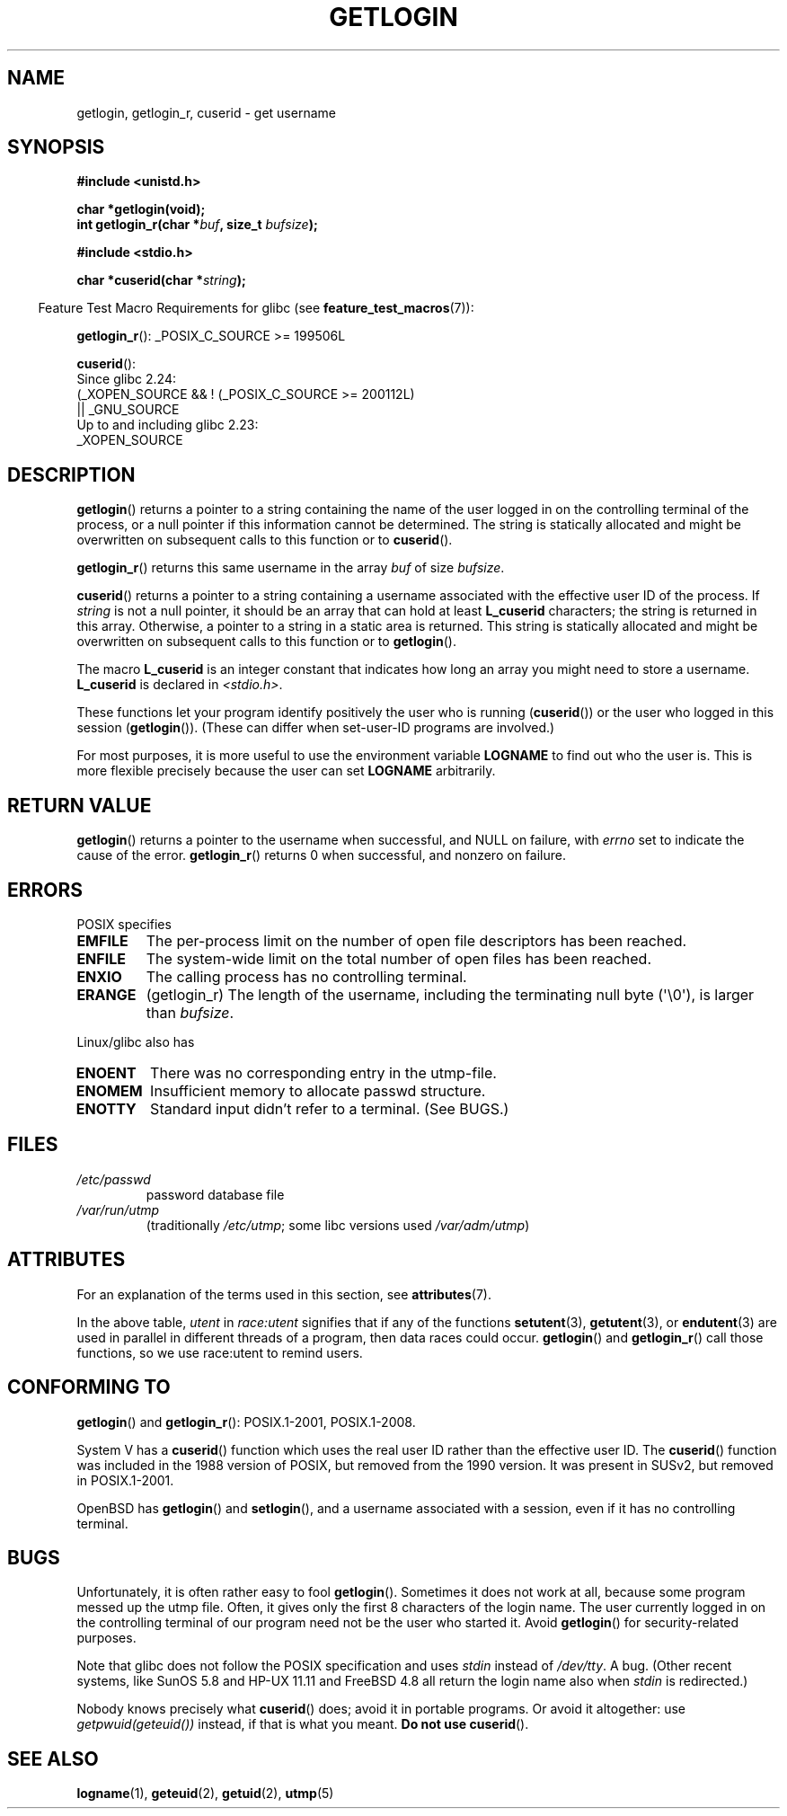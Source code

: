 .\" Copyright 1995  James R. Van Zandt <jrv@vanzandt.mv.com>
.\"
.\" %%%LICENSE_START(VERBATIM)
.\" Permission is granted to make and distribute verbatim copies of this
.\" manual provided the copyright notice and this permission notice are
.\" preserved on all copies.
.\"
.\" Permission is granted to copy and distribute modified versions of this
.\" manual under the conditions for verbatim copying, provided that the
.\" entire resulting derived work is distributed under the terms of a
.\" permission notice identical to this one.
.\"
.\" Since the Linux kernel and libraries are constantly changing, this
.\" manual page may be incorrect or out-of-date.  The author(s) assume no
.\" responsibility for errors or omissions, or for damages resulting from
.\" the use of the information contained herein.  The author(s) may not
.\" have taken the same level of care in the production of this manual,
.\" which is licensed free of charge, as they might when working
.\" professionally.
.\"
.\" Formatted or processed versions of this manual, if unaccompanied by
.\" the source, must acknowledge the copyright and authors of this work.
.\" %%%LICENSE_END
.\"
.\" Changed Tue Sep 19 01:49:29 1995, aeb: moved from man2 to man3
.\"  added ref to /etc/utmp, added BUGS section, etc.
.\" modified 2003 Walter Harms, aeb - added getlogin_r, note on stdin use
.TH GETLOGIN 3 2019-03-06 "GNU" "Linux Programmer's Manual"
.SH NAME
getlogin, getlogin_r, cuserid \- get username
.SH SYNOPSIS
.B #include <unistd.h>
.PP
.B "char *getlogin(void);"
.br
.BI "int getlogin_r(char *" buf ", size_t " bufsize );
.PP
.B #include <stdio.h>
.PP
.BI "char *cuserid(char *" string );
.PP
.in -4n
Feature Test Macro Requirements for glibc (see
.BR feature_test_macros (7)):
.in
.PP
.BR getlogin_r ():
.\" Deprecated: _REENTRANT ||
_POSIX_C_SOURCE\ >=\ 199506L
.PP
.BR cuserid ():
.nf
    Since glibc 2.24:
        (_XOPEN_SOURCE && ! (_POSIX_C_SOURCE >= 200112L)
        || _GNU_SOURCE
    Up to and including glibc 2.23:
        _XOPEN_SOURCE
.fi
.SH DESCRIPTION
.BR getlogin ()
returns a pointer to a string containing the name of
the user logged in on the controlling terminal of the process, or a
null pointer if this information cannot be determined.
The string is
statically allocated and might be overwritten on subsequent calls to
this function or to
.BR cuserid ().
.PP
.BR getlogin_r ()
returns this same username in the array
.I buf
of size
.IR bufsize .
.PP
.BR cuserid ()
returns a pointer to a string containing a username
associated with the effective user ID of the process.
If \fIstring\fP
is not a null pointer, it should be an array that can hold at least
\fBL_cuserid\fP characters; the string is returned in this array.
Otherwise, a pointer to a string in a static area is returned.
This
string is statically allocated and might be overwritten on subsequent
calls to this function or to
.BR getlogin ().
.PP
The macro \fBL_cuserid\fP is an integer constant that indicates how
long an array you might need to store a username.
\fBL_cuserid\fP is declared in \fI<stdio.h>\fP.
.PP
These functions let your program identify positively the user who is
running
.RB ( cuserid ())
or the user who logged in this session
.RB ( getlogin ()).
(These can differ when set-user-ID programs are involved.)
.PP
For most purposes, it is more useful to use the environment variable
\fBLOGNAME\fP to find out who the user is.
This is more flexible
precisely because the user can set \fBLOGNAME\fP arbitrarily.
.SH RETURN VALUE
.BR getlogin ()
returns a pointer to the username when successful,
and NULL on failure, with
.I errno
set to indicate the cause of the error.
.BR getlogin_r ()
returns 0 when successful, and nonzero on failure.
.SH ERRORS
POSIX specifies
.TP
.B EMFILE
The per-process limit on the number of open file descriptors has been reached.
.TP
.B ENFILE
The system-wide limit on the total number of open files has been reached.
.TP
.B ENXIO
The calling process has no controlling terminal.
.TP
.B ERANGE
(getlogin_r)
The length of the username, including the terminating null byte (\(aq\e0\(aq),
is larger than
.IR bufsize .
.PP
Linux/glibc also has
.TP
.B ENOENT
There was no corresponding entry in the utmp-file.
.TP
.B ENOMEM
Insufficient memory to allocate passwd structure.
.TP
.B ENOTTY
Standard input didn't refer to a terminal.
(See BUGS.)
.SH FILES
.TP
\fI/etc/passwd\fP
password database file
.TP
\fI/var/run/utmp\fP
(traditionally \fI/etc/utmp\fP;
some libc versions used \fI/var/adm/utmp\fP)
.SH ATTRIBUTES
For an explanation of the terms used in this section, see
.BR attributes (7).
.TS
allbox;
lb lb lb
l l l.
Interface	Attribute	Value
T{
.BR getlogin ()
T}	Thread safety	T{
MT-Unsafe race:getlogin race:utent
.br
sig:ALRM timer locale
T}
T{
.BR getlogin_r ()
T}	Thread safety	T{
MT-Unsafe race:utent sig:ALRM timer
.br
locale
T}
T{
.BR cuserid ()
T}	Thread safety	MT-Unsafe race:cuserid/!string locale
.TE
.sp 1
In the above table,
.I utent
in
.I race:utent
signifies that if any of the functions
.BR setutent (3),
.BR getutent (3),
or
.BR endutent (3)
are used in parallel in different threads of a program,
then data races could occur.
.BR getlogin ()
and
.BR getlogin_r ()
call those functions,
so we use race:utent to remind users.
.SH CONFORMING TO
.BR getlogin ()
and
.BR getlogin_r ():
POSIX.1-2001, POSIX.1-2008.
.PP
System V has a
.BR cuserid ()
function which uses the real
user ID rather than the effective user ID.
The
.BR cuserid ()
function
was included in the 1988 version of POSIX,
but removed from the 1990 version.
It was present in SUSv2, but removed in POSIX.1-2001.
.PP
OpenBSD has
.BR getlogin ()
and
.BR setlogin (),
and a username
associated with a session, even if it has no controlling terminal.
.SH BUGS
Unfortunately, it is often rather easy to fool
.BR getlogin ().
Sometimes it does not work at all, because some program messed up
the utmp file.
Often, it gives only the first 8 characters of
the login name.
The user currently logged in on the controlling terminal
of our program need not be the user who started it.
Avoid
.BR getlogin ()
for security-related purposes.
.PP
Note that glibc does not follow the POSIX specification and uses
.I stdin
instead of
.IR /dev/tty .
A bug.
(Other recent systems, like SunOS 5.8 and HP-UX 11.11 and FreeBSD 4.8
all return the login name also when
.I stdin
is redirected.)
.PP
Nobody knows precisely what
.BR cuserid ()
does; avoid it in portable programs.
Or avoid it altogether: use
.I getpwuid(geteuid())
instead, if that is
what you meant.
.B Do not use
.BR cuserid ().
.SH SEE ALSO
.BR logname (1),
.BR geteuid (2),
.BR getuid (2),
.BR utmp (5)
